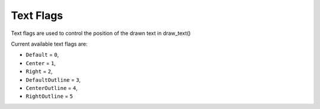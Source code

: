 Text Flags
===================================
Text flags are used to control the position of the drawn text in draw_text()

Current available text flags are:

* ``Default`` = ``0``,
* ``Center`` = ``1``,
* ``Right`` = ``2``,
* ``DefaultOutline`` = ``3``,
* ``CenterOutline`` = ``4``,
* ``RightOutline`` = ``5``
